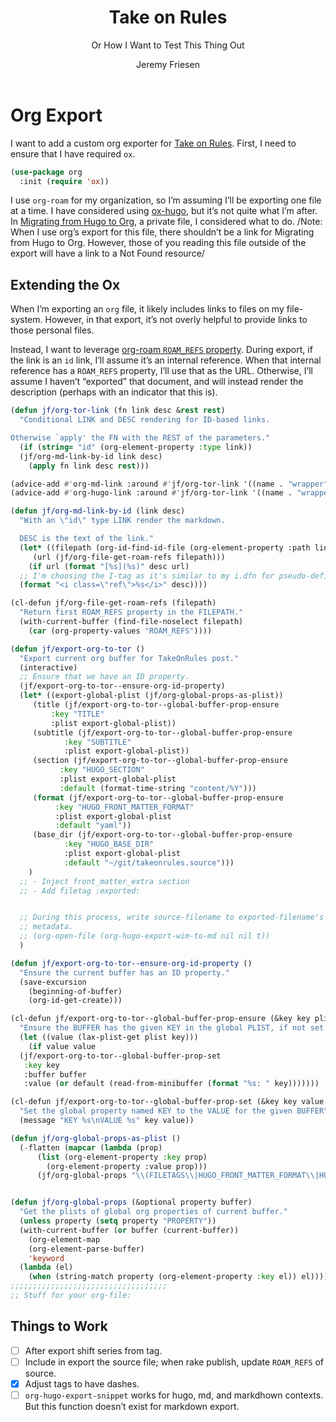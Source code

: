 # -*- lexical-binding: t; -*-
# -*- org-insert-tilde-language: emacs-lisp; -*-
:PROPERTIES:
:ID:       C6186B18-0AEC-4863-B9D6-46BE400815F1
:END:
#+TITLE: Take on Rules
#+SUBTITLE: Or How I Want to Test This Thing Out
#+AUTHOR: Jeremy Friesen
#+EMAIL: jeremy@jeremyfriesen.com
#+FILETAGS: :takeonrules:
#+STARTUP: showall
#+OPTIONS: toc:3
#+HUGO_BASE_DIR: ~/git/takeonrules.source

* Org Export

I want to add a custom org exporter for [[id:C8741E14-55FB-4250-A43B-2CCFB74A7A59][Take on Rules]].  First, I need to ensure
that I have required ~ox~.

#+BEGIN_SRC emacs-lisp
  (use-package org
    :init (require 'ox))
#+END_SRC

I use ~org-roam~ for my organization, so I’m assuming I’ll be exporting one
file at a time.  I have considered using [[https://ox-hugo.scripter.co/][ox-hugo]], but it’s not quite what I’m
after.  In [[id:23288DD9-9559-4870-A0BE-E01087A8EC5D][Migrating from Hugo to Org]], a private file, I considered what to do.
/Note: When I use org’s export for this file, there shouldn’t be a link for
Migrating from Hugo to Org.  However, those of you reading this file outside of
the export will have a link to a Not Found resource/

** Extending the Ox

When I’m exporting an ~org~ file, it likely includes links to files on my
file-system.  However, in that export, it’s not overly helpful to provide links
to those personal files.

Instead, I want to leverage [[https://www.orgroam.com/manual.html#Refs-1][org-roam ~ROAM_REFS~ property]].  During export, if the
link is an ~id~ link, I’ll assume it’s an internal reference.  When that
internal reference has a ~ROAM_REFS~ property, I’ll use that as the URL.
Otherwise, I’ll assume I haven’t “exported” that document, and will instead
render the description (perhaps with an indicator that this is).

#+begin_src emacs-lisp
  (defun jf/org-tor-link (fn link desc &rest rest)
    "Conditional LINK and DESC rendering for ID-based links.

  Otherwise `apply' the FN with the REST of the parameters."
    (if (string= "id" (org-element-property :type link))
	(jf/org-md-link-by-id link desc)
      (apply fn link desc rest)))

  (advice-add #'org-md-link :around #'jf/org-tor-link '((name . "wrapper")))
  (advice-add #'org-hugo-link :around #'jf/org-tor-link '((name . "wrapper")))

  (defun jf/org-md-link-by-id (link desc)
    "With an \"id\" type LINK render the markdown.

    DESC is the text of the link."
    (let* ((filepath (org-id-find-id-file (org-element-property :path link)))
	   (url (jf/org-file-get-roam-refs filepath)))
      (if url (format "[%s](%s)" desc url)
	;; I'm choosing the I-tag as it's similar to my i.dfn for pseudo-definitions.
	(format "<i class=\"ref\">%s</i>" desc))))

  (cl-defun jf/org-file-get-roam-refs (filepath)
    "Return first ROAM_REFS property in the FILEPATH."
    (with-current-buffer (find-file-noselect filepath)
      (car (org-property-values "ROAM_REFS"))))
#+end_src

#+begin_src emacs-lisp
  (defun jf/export-org-to-tor ()
    "Export current org buffer for TakeOnRules post."
    (interactive)
    ;; Ensure that we have an ID property.
    (jf/export-org-to-tor--ensure-org-id-property)
    (let* ((export-global-plist (jf/org-global-props-as-plist))
	   (title (jf/export-org-to-tor--global-buffer-prop-ensure
		   :key "TITLE"
		   :plist export-global-plist))
	   (subtitle (jf/export-org-to-tor--global-buffer-prop-ensure
		      :key "SUBTITLE"
		      :plist export-global-plist))
	   (section (jf/export-org-to-tor--global-buffer-prop-ensure
		     :key "HUGO_SECTION"
		     :plist export-global-plist
		     :default (format-time-string "content/%Y")))
	   (format (jf/export-org-to-tor--global-buffer-prop-ensure
		    :key "HUGO_FRONT_MATTER_FORMAT"
		    :plist export-global-plist
		    :default "yaml"))
	   (base_dir (jf/export-org-to-tor--global-buffer-prop-ensure
		      :key "HUGO_BASE_DIR"
		      :plist export-global-plist
		      :default "~/git/takeonrules.source")))
      )
    ;; - Inject front_matter_extra section
    ;; - Add filetag :exported:


    ;; During this process, write source-filename to exported-filename's
    ;; metadata.
    ;; (org-open-file (org-hugo-export-wim-to-md nil nil t))
    )

  (defun jf/export-org-to-tor--ensure-org-id-property ()
    "Ensure the current buffer has an ID property."
    (save-excursion
      (beginning-of-buffer)
      (org-id-get-create)))

  (cl-defun jf/export-org-to-tor--global-buffer-prop-ensure (&key key plist (default nil) (buffer (current-buffer)))
    "Ensure the BUFFER has the given KEY in the global PLIST, if not set the DEFAULT or prompt for it."
    (let ((value (lax-plist-get plist key)))
      (if value value
	(jf/export-org-to-tor--global-buffer-prop-set
	 :key key
	 :buffer buffer
	 :value (or default (read-from-minibuffer (format "%s: " key)))))))

  (cl-defun jf/export-org-to-tor--global-buffer-prop-set (&key key value buffer)
    "Set the global property named KEY to the VALUE for the given BUFFER"
    (message "KEY %s\nVALUE %s" key value))

  (defun jf/org-global-props-as-plist ()
    (-flatten (mapcar (lambda (prop)
	    (list (org-element-property :key prop)
		  (org-element-property :value prop)))
	    (jf/org-global-props "\\(FILETAGS\\|HUGO_FRONT_MATTER_FORMAT\\|HUGO_SECTION\\|HUGO_BASE_DIR\\|TITLE\\|SUBTITLE\\)"))))


  (defun jf/org-global-props (&optional property buffer)
    "Get the plists of global org properties of current buffer."
    (unless property (setq property "PROPERTY"))
    (with-current-buffer (or buffer (current-buffer))
      (org-element-map
	  (org-element-parse-buffer)
	  'keyword
	(lambda (el)
	  (when (string-match property (org-element-property :key el)) el)))))
  ;;;;;;;;;;;;;;;;;;;;;;;;;;;;;;;;;;;
  ;; Stuff for your org-file:
#+end_src

** Things to Work

- [ ] After export shift series from tag.
- [ ] Include in export the source file; when rake publish, update ~ROAM_REFS~ of source.
- [X] Adjust tags to have dashes.
- [ ] ~org-hugo-export-snippet~ works for hugo, md, and markdhown contexts.
  But this function doesn’t exist for markdown export.